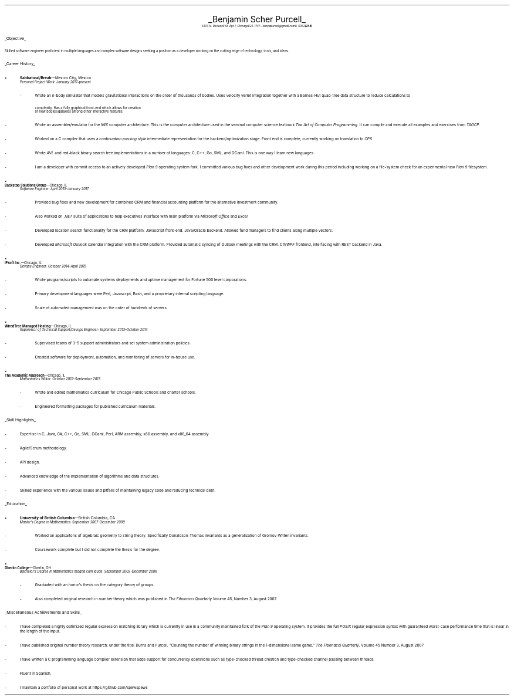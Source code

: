 .nr PI 2n
.ds CH
.ce 2
.ps 20
.UL "Benjamin Scher Purcell"
.sp 0.3
.ps 9
.I
.tl '5303 N. Rockwell St. Apt 1, Chicago IL 60625' \0 '(248) 622-1747—benjapurcell@gmail.com'
.sp .5
.LP
.ps 12
.UL "Objective"
.LP
.ps 10
Skilled software engineer proficient in multiple languages
and complex software designs seeking a position as a
developer working on the cutting edge of technology,
tools, and ideas.
.sp .4
.LP
.ps 12
.UL "Career History"
.br
.KS
.IP •
.ps 10
.B Sabbatical/Break "—Mexico City, Mexico"
.br
.I "Personal Project Work: January 2017-present"
.RS
.	IP -
Wrote an 
.I n -body
simulator that models gravitational interactions
on the order of thousands of bodies. Uses velocity verlet integration
together with a Barnes-Hut quad-tree data structure to reduce
calculations to
.EQ
O(n log (n))
.EN
complexity. Has a fully graphical front-end which allows for creation
of new bodies/galaxies among other interactive features.
.	IP -
Wrote an assembler/emulator for the
.I MIX
computer architecture. This is the computer architecture used in
the seminal computer science textbook
.I "The Art of Computer Programming" .
It can compile and execute all examples and exercises from
.I TAOCP .
.	IP -
Worked on a C compiler that uses a 
.I "continuation passing style"
intermediate representation for the backend/optimization stage. Front
end is complete, currently working on translation to
.I CPS
.	IP -
Wrote
.I AVL
and red-black binary search tree implementations in a number of languages:
C, C++, Go, SML, and OCaml. This is one way I learn new languages.
.	IP -
I am a developer with commit access to an actively developed
.I "Plan 9"
operating system fork. I committed various bug fixes and other
development work during this period including working on a file-system
check for an experimental new
.I "Plan 9"
filesystem.
.RE
.KE
.KS
.IP •
.B "Backstop Solutions Group" "—Chicago, IL"
.br
.I
Software Engineer: April 2015–January 2017
.R
.RS
.	IP -
Provided bug fixes and new development for combined CRM and financial
accounting platform for the alternative investment community.
.	IP -
Also worked on
.I .NET
suite of applications to help executives interface with main platform via
.I
Microsoft Office
.R and
Excel.
.R
.	IP -
Developed location search functionality for the CRM platform: Javascript front-end,
Java/Oracle backend. Allowed fund managers to find clients along multiple vectors.
.	IP -
Developed
.I
Microsoft Outlook
.R
calendar integration with the CRM platform. Provided automatic syncing of Outlook meetings
with the CRM.
.I WPF \0 C#/
frontend, interfacing with REST backend in Java.
.RE
.KE
.KS
.IP •
.B "IPsoft Inc." "—Chicago, IL"
.br
.I
Devops Engineer: October 2014–April 2015
.R
.RS
.	IP -
Wrote programs/scripts to automate systems deployments
and uptime management for Fortune 500 level corporations.
.	IP -
Primary development languages were Perl, Javascript, Bash, and a proprietary
internal scripting language.
.	IP -
Scale of automated management was on the order of hundreds of servers.
.RE
.KE
.KS
.IP •
.B "WiredTree Managed Hosting" "—Chicago, IL"
.br
.I
Supervisor of Technical Support/Devops Engineer: September
2013–October 2014
.R
.RS
.	IP -
Supervised teams of 3–5 support administrators and set
system administration policies.
.		IP -
Created software for deployment, automation,
and monitoring of servers for in-house use.
.RE
.KE
.KS
.IP •
.B "The Academic Approach" "—Chicago, IL"
.br
.I
Mathematics Writer: October 2012–September 2013
.R
.RS
.	IP -
Wrote and edited mathematics curriculum for Chicago Public Schools
and charter schools.
.	IP -
Engineered formatting packages for published curriculum materials.
.RE
.KE
.sp .4
.LP
.ps 12
.UL "Skill Highlights"
.ps 10
.IP -
Expertise in C, Java, C#, C++, Go, SML, OCaml, Perl, ARM assembly,
x86 assembly, and x86_64 assembly.
.IP -
Agile/Scrum methodology.
.IP -
API design.
.IP -
Advanced knowledge of the implementation of algorithms
and data structures.
.IP -
Skilled  experience with the various issues and pitfalls
of maintaining legacy code and reducing technical debt.
.sp .4
.LP
.ps 12
.UL Education
.ps 10
.KS
.IP •
.B "University of British Columbia" "—British Columbia, CA"
.br
.I
Master's Degree in Mathematics: September 2007-December 2009
.RS
.	IP -
Worked on applicaitons of algebraic geometry to string theory. Specifically
Donaldson-Thomas invariants as a generalization of Gromov-Witten invariants.
.	IP -
Coursework complete but I did not complete the thesis for the degree.
.RE
.KE
.KS
.IP •
.B "Oberlin College" "—Oberlin, OH"
.br
.I
Bachelor's Degree in Mathematics magna cum laude: September 2002-December 2006
.RS
.	IP -
Graduated with an honor's thesis on
the category theory of groups.
.	IP -
Also completed original research in number theory which was 
published in
.I
The Fibonacci Quarterly
.R
Volume 45, Number 3, August 2007.
.RE
.KE
.sp .4
.LP
.ps 12
.UL "Miscellaneous Achievements and Skills"
.ps 10
.IP -
I have completed a highly optimized regular expression matching
library which is currently in use in a community
maintained fork of the
.I "Plan 9"
operating system. It provides the full
.I POSIX
regular expression syntax with guaranteed worst-case
performance time that is linear in the length of the
input.
.IP -
I have published original number theory research: 
under the title: Burns and Purcell,
"Counting the number of winning binary strings in
the 1-dimensional same game,"
.I "The Fibonacci Quarterly" ,
Volume 45 Number 3, August 2007
.IP -
I have written a C programming language compiler
extension that adds support for
concurrency operations such as type-checked thread
creation and type-checked channel passing between
threads.
.IP -
Fluent in Spanish.
.IP -
I maintain a portfolio of personal work at
.CW https://github.com/spewspews
